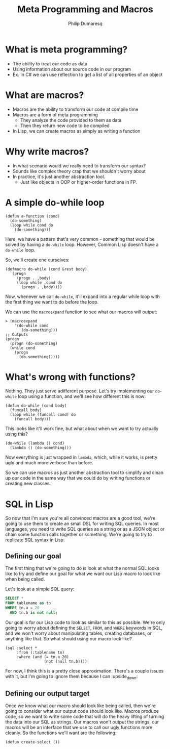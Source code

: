 #+TITLE: Meta Programming and Macros
#+Author: Philip Dumaresq
#+HTML_HEAD: <link rel="stylesheet" type="text/css" href="/s/repos/dotfiles/.emacs.d/src/languages/my-org-css.css" />

* What is meta programming?
- The ability to treat our code as data
- Using information about our source code in our program
- Ex. In C# we can use reflection to get a list of all properties of an object

* What are macros?
- Macros are the ability to transform our code at compile time
- Macros are a form of meta programming
  - They analyze the code provided to them as data
  - Then they return new code to be compiled
- In Lisp, we can create macros as simply as writing a function

* Why write macros?
- In what scenario would we really need to transform our syntax?
- Sounds like complex theory crap that we shouldn't worry about
- In practice, it's just another abstraction tool.
  - Just like objects in OOP or higher-order functions in FP.

* A simple do-while loop

#+BEGIN_SRC common-lisp
(defun a-function (cond)
  (do-something)
  (loop while cond do
    (do-something)))
#+END_SRC

Here, we have a pattern that's very common - something that would be solved by having a ~do-while~
loop. However, Common Lisp doesn't have a ~do-while~ loop. 

So, we'll create one ourselves:

#+BEGIN_SRC common-lisp
(defmacro do-while (cond &rest body)
  `(progn
     (progn . ,body)
     (loop while ,cond do
       (progn . ,body))))
#+END_SRC

Now, whenever we call ~do-while~, it'll expand into a regular while loop with the first thing we want 
to do before the loop. 

We can use the ~macroexpand~ function to see what our macros will output:

#+BEGIN_SRC common-lisp :results macroexpand
> (macroexpand 
    '(do-while cond
       (do-something)))
;; Outputs
(progn
  (progn (do-something)
  (while cond
    (progn
      (do-something)))))
#+END_SRC

* What's wrong with functions?
Nothing. They just serve adifferent purpose. Let's try implementing our ~do-while~ loop using a 
function, and we'll see how different this is now:

#+BEGIN_SRC common-lisp
(defun do-while (cond body)
  (funcall body)
  (loop while (funcall cond) do
    (funcall body)))
#+END_SRC

This looks like it'll work fine, but what about when we want to try actually using this?

#+BEGIN_SRC common-lisp
(do-while (lambda () cond)
  (lambda () (do-something)))
#+END_SRC

Now everything is just wrapped in ~lambda~, which, while it works, is pretty ugly and much more 
verbose than before.

So we can use macros as just another abstraction tool to simplify and clean up our code in the same
way that we could do by writing functions or creating new classes.

* SQL in Lisp

So now that I'm sure you're all convinced macros are a good tool, we're going to use them to create
an small DSL for writing SQL queries. In most languages, you need to write SQL queries as a string
or as a JSON object or chain some function calls together or something. We're going to try to
replicate SQL syntax in Lisp. 

** Defining our goal
The first thing that we're going to do is look at what the normal SQL looks like to try and define
our goal for what we want our Lisp macro to look like when being called.

Let's look at a simple SQL query:

#+BEGIN_SRC sql
SELECT * 
FROM tablename as tn
WHERE tn.a = 20
  AND tn.b is not null;
#+END_SRC

Our goal is for our Lisp code to look as similar to this as possible. We're only going to worry
about defining the ~SELECT~, ~FROM~, and ~WHERE~ keywords in SQL, and we won't worry about manipulating
tables, creating databases, or anything like that. So what should using our macro look like?

#+BEGIN_SRC common-lisp
(sql :select *
     :from (:tablename tn)
     :where (and (= tn.a 20)
                 (not (null tn.b))))
#+END_SRC

For now, I think this is a pretty close approximation. There's a couple issues with it, but I'm
going to ignore them because I can :upside_down: 

** Defining our output target
Once we know what our macro should look like being called, then we're going to consider what our
output code should look like. Macros produce code, so we want to write some code that will do the
heavy lifting of turning the data into our SQL as strings. Our macros won't output the strings, our
macros will be an interface that we use to call our ugly functions more cleanly. So the functions
we'll want are the following:

#+begin_src common-lisp
(defun create-select ())
#+end_src

